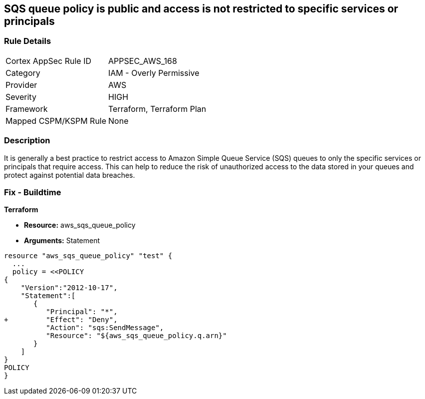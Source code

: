 == SQS queue policy is public and access is not restricted to specific services or principals


=== Rule Details

[cols="1,2"]
|===
|Cortex AppSec Rule ID |APPSEC_AWS_168
|Category |IAM - Overly Permissive
|Provider |AWS
|Severity |HIGH
|Framework |Terraform, Terraform Plan
|Mapped CSPM/KSPM Rule |None
|===


=== Description 


It is generally a best practice to restrict access to Amazon Simple Queue Service (SQS) queues to only the specific services or principals that require access.
This can help to reduce the risk of unauthorized access to the data stored in your queues and protect against potential data breaches.

=== Fix - Buildtime


*Terraform* 


* *Resource:* aws_sqs_queue_policy
* *Arguments:*  Statement


[source,text]
----
resource "aws_sqs_queue_policy" "test" {
  ... 
  policy = <<POLICY
{
    "Version":"2012-10-17",
    "Statement":[
       {
          "Principal": "*",
+         "Effect": "Deny",
          "Action": "sqs:SendMessage",
          "Resource": "${aws_sqs_queue_policy.q.arn}"
       }
    ]
}
POLICY
}
----

